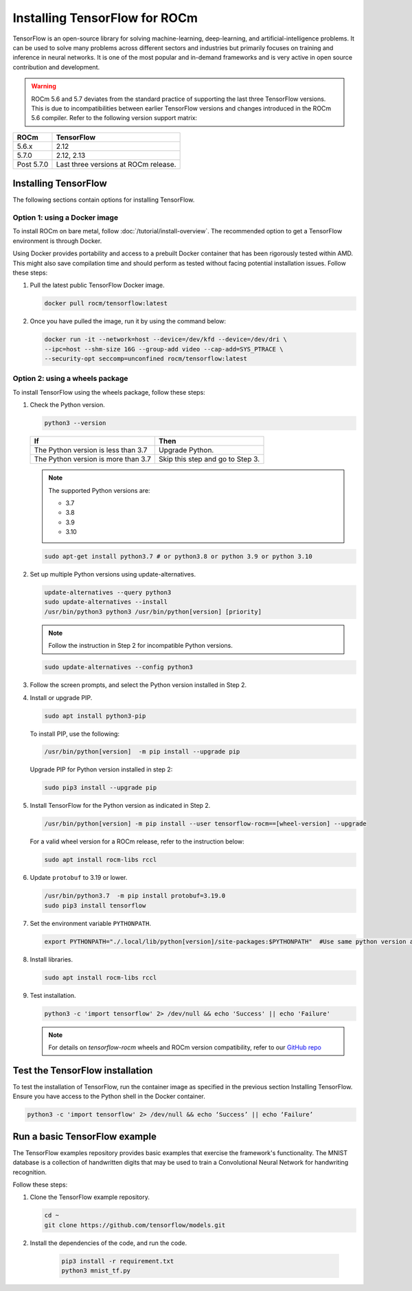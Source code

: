 .. meta::
  :description: Installing TensorFlow for ROCm
  :keywords: installation instructions, TensorFlow, AMD, ROCm

****************************************************************************************
Installing TensorFlow for ROCm
****************************************************************************************

TensorFlow is an open-source library for solving machine-learning,
deep-learning, and artificial-intelligence problems. It can be used to solve
many problems across different sectors and industries but primarily focuses on
training and inference in neural networks. It is one of the most popular and
in-demand frameworks and is very active in open source contribution and
development.

.. warning::

    ROCm 5.6 and 5.7 deviates from the standard practice of supporting the last three
    TensorFlow versions. This is due to incompatibilities between earlier TensorFlow
    versions and changes introduced in the ROCm 5.6 compiler. Refer to the following
    version support matrix:

.. list-table::
    :header-rows: 1

    * - ROCm
      - TensorFlow
    * - 5.6.x
      - 2.12
    * - 5.7.0
      - 2.12, 2.13
    * - Post 5.7.0
      - Last three versions at ROCm release.

Installing TensorFlow
===============================================

The following sections contain options for installing TensorFlow.

.. _install-tensorflow-prebuilt-docker:

Option 1: using a Docker image
-------------------------------------------------------------------------------

To install ROCm on bare metal, follow
:doc:`/tutorial/install-overview`. The recommended option to
get a TensorFlow environment is through Docker.

Using Docker provides portability and access to a prebuilt Docker container that
has been rigorously tested within AMD. This might also save compilation time and
should perform as tested without facing potential installation issues.
Follow these steps:

1. Pull the latest public TensorFlow Docker image.

   .. code-block:: shell

       docker pull rocm/tensorflow:latest

2. Once you have pulled the image, run it by using the command below:

   .. code-block:: shell

       docker run -it --network=host --device=/dev/kfd --device=/dev/dri \
       --ipc=host --shm-size 16G --group-add video --cap-add=SYS_PTRACE \
       --security-opt seccomp=unconfined rocm/tensorflow:latest

.. _install-tensorflow-wheels:

Option 2: using a wheels package
-------------------------------------------------------------------------------

To install TensorFlow using the wheels package, follow these steps:

1. Check the Python version.

   .. code-block:: shell

       python3 --version

   .. list-table::
       :header-rows: 1

       * - If
         - Then
       * - The Python version is less than 3.7
         - Upgrade Python.
       * - The Python version is more than 3.7
         - Skip this step and go to Step 3.

   .. note::

       The supported Python versions are:

       * 3.7
       * 3.8
       * 3.9
       * 3.10

   .. code-block:: shell

       sudo apt-get install python3.7 # or python3.8 or python 3.9 or python 3.10

2. Set up multiple Python versions using update-alternatives.

   .. code-block:: shell

       update-alternatives --query python3
       sudo update-alternatives --install
       /usr/bin/python3 python3 /usr/bin/python[version] [priority]

   .. note::

       Follow the instruction in Step 2 for incompatible Python versions.

   .. code-block:: shell

       sudo update-alternatives --config python3

3. Follow the screen prompts, and select the Python version installed in Step 2.

4. Install or upgrade PIP.

   .. code-block:: shell

       sudo apt install python3-pip

   To install PIP, use the following:

   .. code-block:: shell

       /usr/bin/python[version]  -m pip install --upgrade pip

   Upgrade PIP for Python version installed in step 2:

   .. code-block:: shell

       sudo pip3 install --upgrade pip

5. Install TensorFlow for the Python version as indicated in Step 2.

   .. code-block:: shell

       /usr/bin/python[version] -m pip install --user tensorflow-rocm==[wheel-version] --upgrade

   For a valid wheel version for a ROCm release, refer to the instruction below:

   .. code-block:: shell

       sudo apt install rocm-libs rccl

6. Update ``protobuf`` to 3.19 or lower.

   .. code-block:: shell

       /usr/bin/python3.7  -m pip install protobuf=3.19.0
       sudo pip3 install tensorflow

7. Set the environment variable ``PYTHONPATH``.

   .. code-block:: shell

       export PYTHONPATH="./.local/lib/python[version]/site-packages:$PYTHONPATH"  #Use same python version as in step 2

8. Install libraries.

   .. code-block:: shell

       sudo apt install rocm-libs rccl

9. Test installation.

   .. code-block:: shell

       python3 -c 'import tensorflow' 2> /dev/null && echo 'Success' || echo 'Failure'

   .. note::

       For details on `tensorflow-rocm` wheels and ROCm version compatibility, refer to our
       `GitHub repo <https://github.com/ROCmSoftwarePlatform/tensorflow-upstream/blob/develop-upstream/rocm_docs/tensorflow-rocm-release.md>`_

.. _test-tensorflow-installation::

Test the TensorFlow installation
=======================================

To test the installation of TensorFlow, run the container image as specified in
the previous section Installing TensorFlow. Ensure you have access to the Python
shell in the Docker container.

.. code-block:: shell

    python3 -c 'import tensorflow' 2> /dev/null && echo ‘Success’ || echo ‘Failure’

Run a basic TensorFlow example
======================================

The TensorFlow examples repository provides basic examples that exercise the
framework's functionality. The MNIST database is a collection of handwritten
digits that may be used to train a Convolutional Neural Network for handwriting
recognition.

Follow these steps:

1. Clone the TensorFlow example repository.

   .. code-block:: shell

       cd ~
       git clone https://github.com/tensorflow/models.git

2. Install the dependencies of the code, and run the code.

    .. code-block:: shell

       pip3 install -r requirement.txt
       python3 mnist_tf.py
